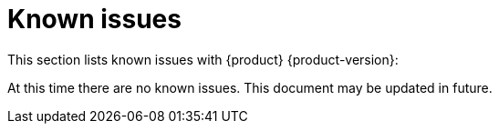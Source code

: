 [id='con-relnotes-known-issues_{context}']
= Known issues

This section lists known issues with {product} {product-version}:

At this time there are no known issues. This document may be updated in future.